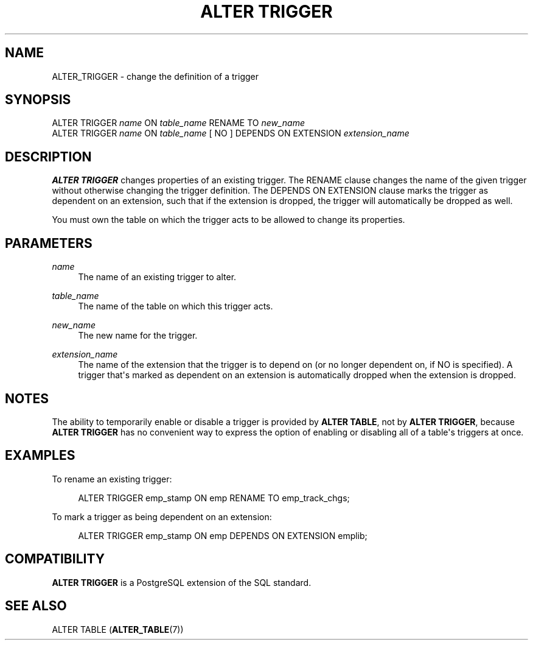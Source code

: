 '\" t
.\"     Title: ALTER TRIGGER
.\"    Author: The PostgreSQL Global Development Group
.\" Generator: DocBook XSL Stylesheets vsnapshot <http://docbook.sf.net/>
.\"      Date: 2025
.\"    Manual: PostgreSQL 14.18 Documentation
.\"    Source: PostgreSQL 14.18
.\"  Language: English
.\"
.TH "ALTER TRIGGER" "7" "2025" "PostgreSQL 14.18" "PostgreSQL 14.18 Documentation"
.\" -----------------------------------------------------------------
.\" * Define some portability stuff
.\" -----------------------------------------------------------------
.\" ~~~~~~~~~~~~~~~~~~~~~~~~~~~~~~~~~~~~~~~~~~~~~~~~~~~~~~~~~~~~~~~~~
.\" http://bugs.debian.org/507673
.\" http://lists.gnu.org/archive/html/groff/2009-02/msg00013.html
.\" ~~~~~~~~~~~~~~~~~~~~~~~~~~~~~~~~~~~~~~~~~~~~~~~~~~~~~~~~~~~~~~~~~
.ie \n(.g .ds Aq \(aq
.el       .ds Aq '
.\" -----------------------------------------------------------------
.\" * set default formatting
.\" -----------------------------------------------------------------
.\" disable hyphenation
.nh
.\" disable justification (adjust text to left margin only)
.ad l
.\" -----------------------------------------------------------------
.\" * MAIN CONTENT STARTS HERE *
.\" -----------------------------------------------------------------
.SH "NAME"
ALTER_TRIGGER \- change the definition of a trigger
.SH "SYNOPSIS"
.sp
.nf
ALTER TRIGGER \fIname\fR ON \fItable_name\fR RENAME TO \fInew_name\fR
ALTER TRIGGER \fIname\fR ON \fItable_name\fR [ NO ] DEPENDS ON EXTENSION \fIextension_name\fR
.fi
.SH "DESCRIPTION"
.PP
\fBALTER TRIGGER\fR
changes properties of an existing trigger\&. The
RENAME
clause changes the name of the given trigger without otherwise changing the trigger definition\&. The
DEPENDS ON EXTENSION
clause marks the trigger as dependent on an extension, such that if the extension is dropped, the trigger will automatically be dropped as well\&.
.PP
You must own the table on which the trigger acts to be allowed to change its properties\&.
.SH "PARAMETERS"
.PP
\fIname\fR
.RS 4
The name of an existing trigger to alter\&.
.RE
.PP
\fItable_name\fR
.RS 4
The name of the table on which this trigger acts\&.
.RE
.PP
\fInew_name\fR
.RS 4
The new name for the trigger\&.
.RE
.PP
\fIextension_name\fR
.RS 4
The name of the extension that the trigger is to depend on (or no longer dependent on, if
NO
is specified)\&. A trigger that\*(Aqs marked as dependent on an extension is automatically dropped when the extension is dropped\&.
.RE
.SH "NOTES"
.PP
The ability to temporarily enable or disable a trigger is provided by
\fBALTER TABLE\fR, not by
\fBALTER TRIGGER\fR, because
\fBALTER TRIGGER\fR
has no convenient way to express the option of enabling or disabling all of a table\*(Aqs triggers at once\&.
.SH "EXAMPLES"
.PP
To rename an existing trigger:
.sp
.if n \{\
.RS 4
.\}
.nf
ALTER TRIGGER emp_stamp ON emp RENAME TO emp_track_chgs;
.fi
.if n \{\
.RE
.\}
.PP
To mark a trigger as being dependent on an extension:
.sp
.if n \{\
.RS 4
.\}
.nf
ALTER TRIGGER emp_stamp ON emp DEPENDS ON EXTENSION emplib;
.fi
.if n \{\
.RE
.\}
.SH "COMPATIBILITY"
.PP
\fBALTER TRIGGER\fR
is a
PostgreSQL
extension of the SQL standard\&.
.SH "SEE ALSO"
ALTER TABLE (\fBALTER_TABLE\fR(7))
